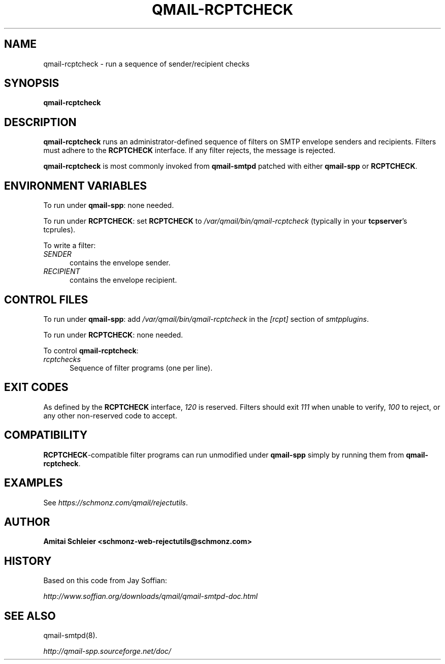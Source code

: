 .TH QMAIL-RCPTCHECK 8 2018-12-30
.SH NAME
qmail-rcptcheck \- run a sequence of sender/recipient checks
.SH SYNOPSIS
.B qmail-rcptcheck
.SH DESCRIPTION
.B qmail-rcptcheck
runs an administrator-defined sequence of filters
on SMTP envelope senders and recipients.
Filters must adhere to the
.B RCPTCHECK
interface.
If any filter rejects, the message is rejected.
.PP
.B qmail-rcptcheck
is most commonly invoked from
.B qmail-smtpd
patched with either
.B qmail-spp
or
.BR RCPTCHECK .
.SH "ENVIRONMENT VARIABLES"
To run under
.BR qmail-spp :
none needed.
.PP
To run under
.BR RCPTCHECK :
set
.B RCPTCHECK
to
.I /var/qmail/bin/qmail-rcptcheck
(typically in your
.BR tcpserver 's
tcprules).
.PP
To write a filter:
.TP 5
.I SENDER
contains the envelope sender.
.TP 5
.I RECIPIENT
contains the envelope recipient.
.SH "CONTROL FILES"
To run under
.BR qmail-spp :
add
.I /var/qmail/bin/qmail-rcptcheck
in the
.I [rcpt]
section of
.IR smtpplugins .
.PP
To run under
.BR RCPTCHECK :
none needed.
.PP
To control
.BR qmail-rcptcheck :
.TP 5
.I rcptchecks
Sequence of filter programs (one per line).
.SH "EXIT CODES"
As defined by the
.B RCPTCHECK
interface,
.I 120
is reserved.
Filters should exit
.I 111
when unable to verify,
.I 100
to reject, or
any other non-reserved code to accept.
.SH COMPATIBILITY
.BR RCPTCHECK -compatible
filter programs can run unmodified under
.B qmail-spp
simply by running them from
.BR qmail-rcptcheck .
.SH "EXAMPLES"
See
.IR https://schmonz.com/qmail/rejectutils .
.SH "AUTHOR"
.B Amitai Schleier <schmonz-web-rejectutils@schmonz.com>
.SH HISTORY
Based on this code from Jay Soffian:
.PP
.I http://www.soffian.org/downloads/qmail/qmail-smtpd-doc.html
.SH "SEE ALSO"
qmail-smtpd(8).
.PP
.I http://qmail-spp.sourceforge.net/doc/
